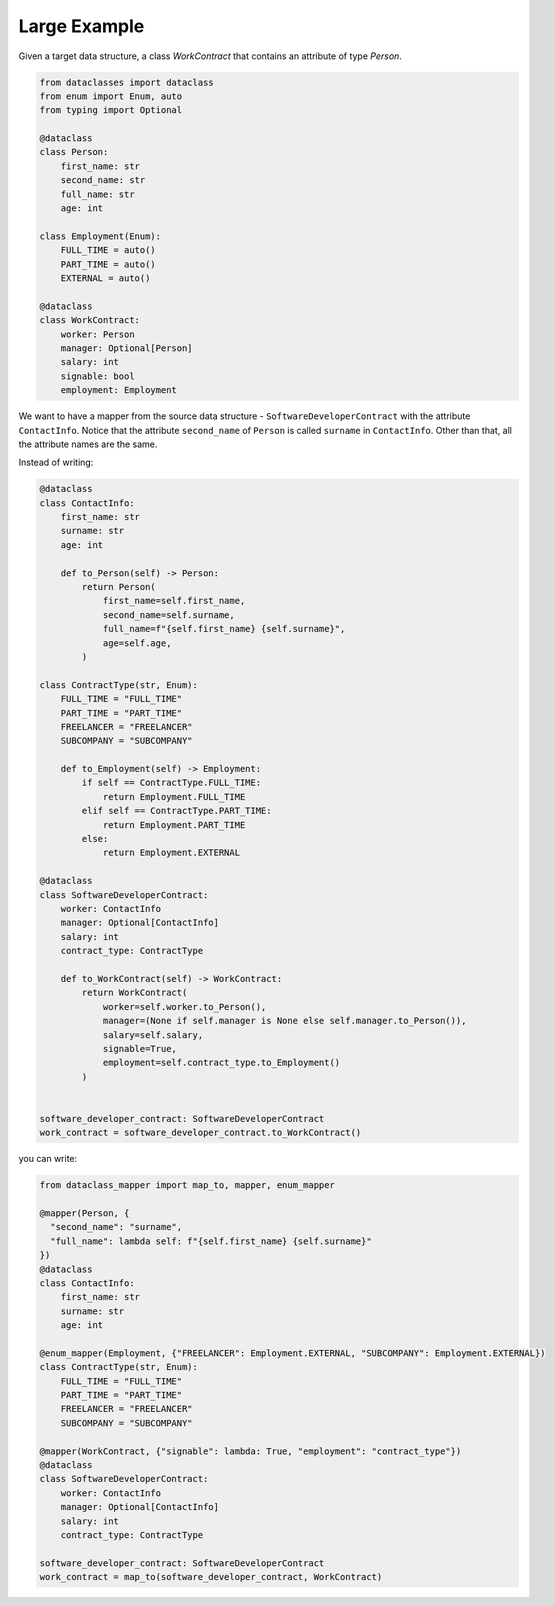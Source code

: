 Large Example
=============

Given a target data structure, a class `WorkContract` that contains an attribute of type `Person`.

.. code-block:: python

    from dataclasses import dataclass
    from enum import Enum, auto
    from typing import Optional

    @dataclass
    class Person:
        first_name: str
        second_name: str
        full_name: str
        age: int

    class Employment(Enum):
        FULL_TIME = auto()
        PART_TIME = auto()
        EXTERNAL = auto()

    @dataclass
    class WorkContract:
        worker: Person
        manager: Optional[Person]
        salary: int
        signable: bool
        employment: Employment

We want to have a mapper from the source data structure - ``SoftwareDeveloperContract`` with the attribute ``ContactInfo``.
Notice that the attribute ``second_name`` of ``Person`` is called ``surname`` in ``ContactInfo``.
Other than that, all the attribute names are the same.

Instead of writing:

.. code-block:: python

    @dataclass
    class ContactInfo:
        first_name: str
        surname: str
        age: int

        def to_Person(self) -> Person:
            return Person(
                first_name=self.first_name,
                second_name=self.surname,
                full_name=f"{self.first_name} {self.surname}",
                age=self.age,
            )

    class ContractType(str, Enum):
        FULL_TIME = "FULL_TIME"
        PART_TIME = "PART_TIME"
        FREELANCER = "FREELANCER"
        SUBCOMPANY = "SUBCOMPANY"

        def to_Employment(self) -> Employment:
            if self == ContractType.FULL_TIME:
                return Employment.FULL_TIME
            elif self == ContractType.PART_TIME:
                return Employment.PART_TIME
            else:
                return Employment.EXTERNAL

    @dataclass
    class SoftwareDeveloperContract:
        worker: ContactInfo
        manager: Optional[ContactInfo]
        salary: int
        contract_type: ContractType

        def to_WorkContract(self) -> WorkContract:
            return WorkContract(
                worker=self.worker.to_Person(),
                manager=(None if self.manager is None else self.manager.to_Person()),
                salary=self.salary,
                signable=True,
                employment=self.contract_type.to_Employment()
            )


    software_developer_contract: SoftwareDeveloperContract
    work_contract = software_developer_contract.to_WorkContract()

you can write:

.. code-block:: python

    from dataclass_mapper import map_to, mapper, enum_mapper

    @mapper(Person, {
      "second_name": "surname",
      "full_name": lambda self: f"{self.first_name} {self.surname}"
    })
    @dataclass
    class ContactInfo:
        first_name: str
        surname: str
        age: int

    @enum_mapper(Employment, {"FREELANCER": Employment.EXTERNAL, "SUBCOMPANY": Employment.EXTERNAL})
    class ContractType(str, Enum):
        FULL_TIME = "FULL_TIME"
        PART_TIME = "PART_TIME"
        FREELANCER = "FREELANCER"
        SUBCOMPANY = "SUBCOMPANY"
          
    @mapper(WorkContract, {"signable": lambda: True, "employment": "contract_type"})
    @dataclass
    class SoftwareDeveloperContract:
        worker: ContactInfo
        manager: Optional[ContactInfo]
        salary: int
        contract_type: ContractType

    software_developer_contract: SoftwareDeveloperContract
    work_contract = map_to(software_developer_contract, WorkContract)
